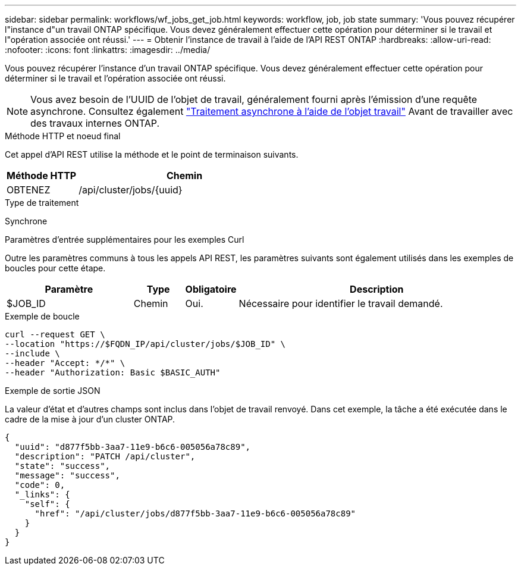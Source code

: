 ---
sidebar: sidebar 
permalink: workflows/wf_jobs_get_job.html 
keywords: workflow, job, job state 
summary: 'Vous pouvez récupérer l"instance d"un travail ONTAP spécifique. Vous devez généralement effectuer cette opération pour déterminer si le travail et l"opération associée ont réussi.' 
---
= Obtenir l'instance de travail à l'aide de l'API REST ONTAP
:hardbreaks:
:allow-uri-read: 
:nofooter: 
:icons: font
:linkattrs: 
:imagesdir: ../media/


[role="lead"]
Vous pouvez récupérer l'instance d'un travail ONTAP spécifique. Vous devez généralement effectuer cette opération pour déterminer si le travail et l'opération associée ont réussi.


NOTE: Vous avez besoin de l'UUID de l'objet de travail, généralement fourni après l'émission d'une requête asynchrone. Consultez également link:../rest/asynchronous_processing.html["Traitement asynchrone à l'aide de l'objet travail"] Avant de travailler avec des travaux internes ONTAP.

.Méthode HTTP et noeud final
Cet appel d'API REST utilise la méthode et le point de terminaison suivants.

[cols="25,75"]
|===
| Méthode HTTP | Chemin 


| OBTENEZ | /api/cluster/jobs/{uuid} 
|===
.Type de traitement
Synchrone

.Paramètres d'entrée supplémentaires pour les exemples Curl
Outre les paramètres communs à tous les appels API REST, les paramètres suivants sont également utilisés dans les exemples de boucles pour cette étape.

[cols="25,10,10,55"]
|===
| Paramètre | Type | Obligatoire | Description 


| $JOB_ID | Chemin | Oui. | Nécessaire pour identifier le travail demandé. 
|===
.Exemple de boucle
[source, curl]
----
curl --request GET \
--location "https://$FQDN_IP/api/cluster/jobs/$JOB_ID" \
--include \
--header "Accept: */*" \
--header "Authorization: Basic $BASIC_AUTH"
----
.Exemple de sortie JSON
La valeur d'état et d'autres champs sont inclus dans l'objet de travail renvoyé. Dans cet exemple, la tâche a été exécutée dans le cadre de la mise à jour d'un cluster ONTAP.

[listing]
----
{
  "uuid": "d877f5bb-3aa7-11e9-b6c6-005056a78c89",
  "description": "PATCH /api/cluster",
  "state": "success",
  "message": "success",
  "code": 0,
  "_links": {
    "self": {
      "href": "/api/cluster/jobs/d877f5bb-3aa7-11e9-b6c6-005056a78c89"
    }
  }
}
----